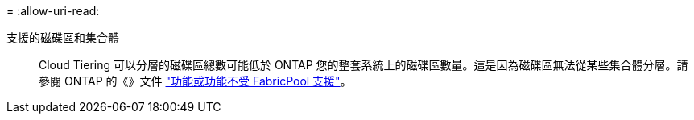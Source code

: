 = 
:allow-uri-read: 


支援的磁碟區和集合體:: Cloud Tiering 可以分層的磁碟區總數可能低於 ONTAP 您的整套系統上的磁碟區數量。這是因為磁碟區無法從某些集合體分層。請參閱 ONTAP 的《》文件 https://docs.netapp.com/us-en/ontap/fabricpool/requirements-concept.html#functionality-or-features-not-supported-by-fabricpool["功能或功能不受 FabricPool 支援"^]。

